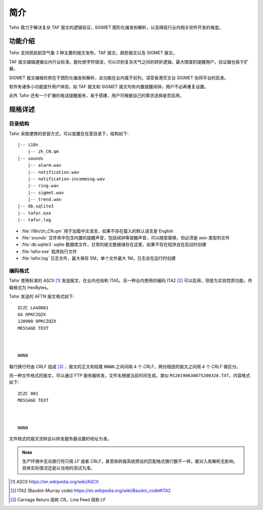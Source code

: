 .. _intro:

简介
=============

Tafor 致力于解决复杂 TAF 报文的逻辑验证，SIGMET 图形化编发和解析，以及降低行业内相关软件开发的难度。

功能介绍
----------

Tafor 支持民航航空气象 3 种主要的报文发布，TAF 报文，趋势报文以及 SIGMET 报文。

TAF 报文编辑遵循业内行业标准，能杜绝字符错误，可以识别复杂天气之间的转折逻辑，最大限度的提醒用户，验证器也易于扩展。

SIGMET 报文编辑优势在于图形化编发和解析，此功能在业内属于前列，深受香港天文台 SIGMET 协同平台的启发。

软件有诸多小功能提升用户体验，如 TAF 报文和 SIGMET 报文均有内置提醒闹钟，用户不必再重复设置。

此外 Tafor 还有一个扩展的电话提醒服务，易于搭建，用户可根据自己的需求选择是否启用。

规格详述
----------

目录结构
^^^^^^^^^^

Tafor 采取便携的安装方式，可以放置在任意目录下，结构如下::

    |-- i18n
        |-- zh_CN.qm
    |-- sounds
        |-- alarm.wav
        |-- notification.wav
        |-- notification-incomming.wav
        |-- ring.wav
        |-- sigmet.wav
        |-- trend.wav
    |-- db.sqlite3
    |-- tafor.exe
    |-- tafor.log


- :file:`i18n/zh_CN.qm` 用于加载中文语言，如果不存在载入的默认语言是 English 
- :file:`sounds` 文件夹中包含内置的提醒声音，包括闹钟等提醒声音，可以随意替换，但必须是 `wav` 类型的文件
- :file:`db.sqlite3` sqlite 数据库文件，日常的报文数据储存在这里，如果不存在程序会在启动时创建
- :file:`tafor.exe` 程序执行文件
- :file:`tafor.log` 日志文件，最大保存 5M，单个文件最大 1M，日志会在运行时创建

编码格式
^^^^^^^^^^

Tafor 使用标准的 ASCII [#ascii]_ 发送报文，在业内也俗称 ITA5。另一种业内使用的编码 ITA2 [#ita2]_ 可以启用，但是为实验性质功能，传输格式为 HexBytes。

Tafor 发送的 AFTN 报文格式如下::

        ZCZC LAA0001
        GG OPKCZQZX
        120900 OPKCZQZX
        MESSAGE TEXT



        NNNN

每行换行符由 `CRLF` 组成 [#newline]_ ，报文的正文和结尾 ``NNNN`` 之间间隔 4 个 `CRLF`，两份相连的报文之间用 4 个 `CRLF` 做区分。

另一种文件格式的报文，可以通过 FTP 服务器转发，文件名根据当前时间生成，类似 ``M120190630075200320.TXT``，内容格式如下::

        ZCZC 001
        MESSAGE TEXT



        NNNN

文件格式的报文流转会以转发服务器设置的地址为准。

.. note:: 生产环境中无论换行符只用 `LF` 或者 `CRLF`，甚至和转报系统预设的匹配格式换行数不一样，都对入库解析无影响，具体实际情况还是以当地的测试为准。


.. [#ascii] ASCII https://en.wikipedia.org/wiki/ASCII
.. [#ita2] ITA2 (Baudot–Murray code) https://en.wikipedia.org/wiki/Baudot_code#ITA2
.. [#newline] Carriage Return 简称 CR，Line Feed 简称 LF
